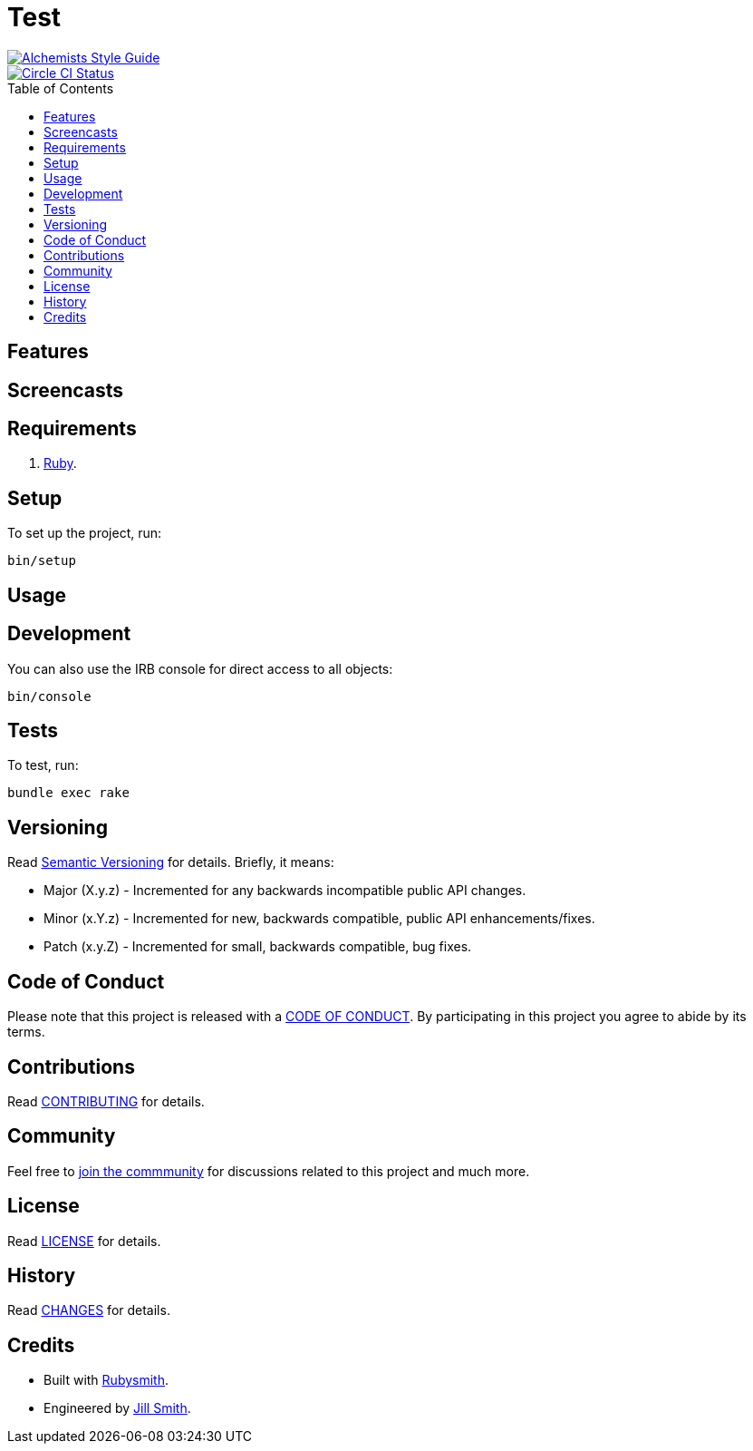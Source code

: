 :toc: macro
:toclevels: 5
:figure-caption!:

= Test

[link=https://www.alchemists.io/projects/code_quality]
image::https://img.shields.io/badge/code_style-alchemists-brightgreen.svg[Alchemists Style Guide]
[link=https://circleci.com/gh/hubber/test]
image::https://circleci.com/gh/hubber/test.svg?style=svg[Circle CI Status]

toc::[]

== Features

== Screencasts

== Requirements

. link:https://www.ruby-lang.org[Ruby].

== Setup

To set up the project, run:

[source,bash]
----
bin/setup
----

== Usage

== Development

You can also use the IRB console for direct access to all objects:

[source,bash]
----
bin/console
----

== Tests

To test, run:

[source,bash]
----
bundle exec rake
----

== Versioning

Read link:https://semver.org[Semantic Versioning] for details. Briefly, it means:

* Major (X.y.z) - Incremented for any backwards incompatible public API changes.
* Minor (x.Y.z) - Incremented for new, backwards compatible, public API enhancements/fixes.
* Patch (x.y.Z) - Incremented for small, backwards compatible, bug fixes.

== Code of Conduct

Please note that this project is released with a link:CODE_OF_CONDUCT.adoc[CODE OF CONDUCT]. By
participating in this project you agree to abide by its terms.

== Contributions

Read link:CONTRIBUTING.adoc[CONTRIBUTING] for details.

== Community

Feel free to link:https://www.example.com/community[join the commmunity] for discussions related
to this project and much more.

== License

Read link:LICENSE.adoc[LICENSE] for details.

== History

Read link:CHANGES.adoc[CHANGES] for details.

== Credits

* Built with link:https://www.alchemists.io/projects/rubysmith[Rubysmith].
* Engineered by link:https://www.jillsmith.com[Jill Smith].
